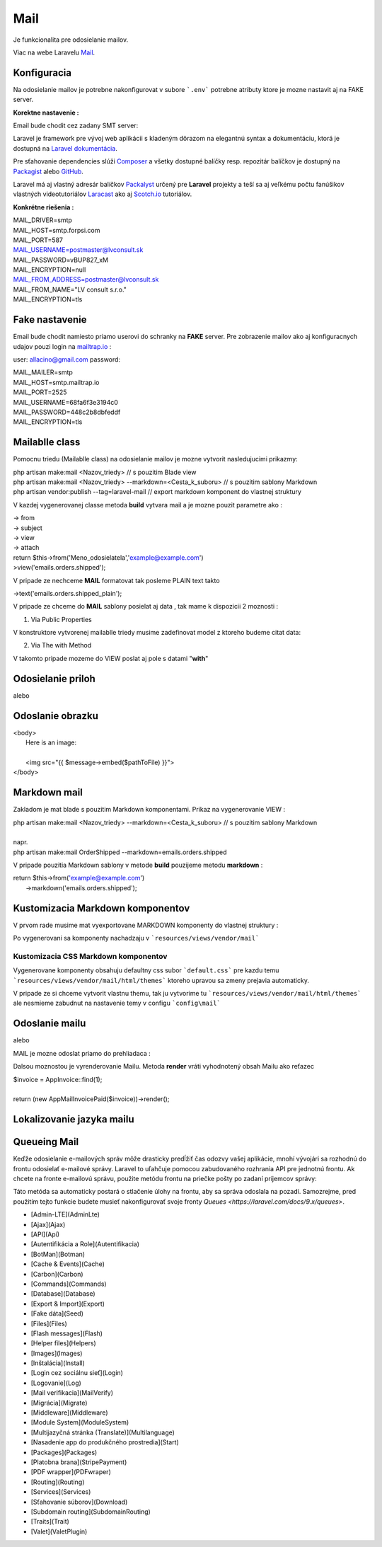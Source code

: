 .. _doc_laravel_mail:

Mail
====

Je funkcionalita pre odosielanie mailov.

Viac na webe Laravelu `Mail <https://laravel.com/docs/9.x/mail>`_.

Konfiguracia
------------

Na odosielanie mailov je potrebne nakonfigurovat v subore ```.env``` potrebne atributy ktore je mozne nastavit aj na FAKE server.

**Korektne nastavenie :**

Email bude chodit cez zadany SMT server:

Laravel je framework pre vývoj web aplikácii s kladeným dôrazom na elegantnú syntax a dokumentáciu, ktorá je dostupná na `Laravel dokumentácia <https://laravel.com/docs/9.x>`_.

Pre sťahovanie dependencies slúži `Composer <https://getcomposer.org/>`_ a všetky dostupné balíčky resp. repozitár balíčkov je dostupný na `Packagist <https://packagist.org/>`_ alebo `GitHub <https://github.com/>`_.

Laravel má aj vlastný adresár balíčkov `Packalyst <http://packalyst.com/>`_ určený pre **Laravel** projekty a teší sa aj veľkému počtu fanúšikov vlastných videotutoriálov `Laracast <https://laracasts.com/>`_ ako aj `Scotch.io <https://scotch.io/tag/laravel>`_ tutoriálov.

**Konkrétne riešenia :**

.. line-block::
   MAIL_DRIVER=smtp
   MAIL_HOST=smtp.forpsi.com
   MAIL_PORT=587
   MAIL_USERNAME=postmaster@lvconsult.sk
   MAIL_PASSWORD=vBUP827_xM
   MAIL_ENCRYPTION=null
   MAIL_FROM_ADDRESS=postmaster@lvconsult.sk
   MAIL_FROM_NAME="LV consult s.r.o."
   MAIL_ENCRYPTION=tls

Fake nastavenie
---------------

Email bude chodit namiesto priamo userovi do schranky na **FAKE** server.
Pre zobrazenie mailov ako aj konfiguracnych udajov pouzi login na `mailtrap.io <https://mailtrap.io/signin>`_ :

user: allacino@gmail.com
password:

.. line-block::
	MAIL_MAILER=smtp
	MAIL_HOST=smtp.mailtrap.io
	MAIL_PORT=2525
	MAIL_USERNAME=68fa6f3e3194c0
	MAIL_PASSWORD=448c2b8dbfeddf
	MAIL_ENCRYPTION=tls

Mailablle class
---------------

Pomocnu triedu (Mailablle class) na odosielanie mailov je mozne vytvorit nasledujucimi prikazmy:

.. line-block::
   php artisan make:mail <Nazov_triedy>                                      // s pouzitim Blade view
   php artisan make:mail <Nazov_triedy> --markdown=<Cesta_k_suboru>          // s pouzitim sablony Markdown
   php artisan vendor:publish --tag=laravel-mail                             // export markdown komponent do vlastnej struktury

V kazdej vygenerovanej classe metoda **build** vytvara mail a je mozne pouzit parametre ako :

.. line-block::
   -> from
   -> subject
   -> view
   -> attach

.. line-block::
   return $this->from('Meno_odosielatela','example@example.com')
   >view('emails.orders.shipped');

V pripade ze nechceme **MAIL** formatovat tak posleme PLAIN text takto

.. line-block::
   ->text('emails.orders.shipped_plain');

V pripade ze chceme do **MAIL** sablony posielat aj data , tak mame k dispozicii 2 moznosti :

1. Via Public Properties

V konstruktore vytvorenej mailablle triedy musime zadefinovat model z ktoreho budeme citat data:

.. code-block:: php
   public $order;
   public function __construct(Order $order)
   {
       $this->order = $order;
   }

2. Via The with Method

V takomto pripade mozeme do VIEW poslat aj pole s datami "**with**"

.. code-block:: php
   public function build()
   {
       return $this->view('emails.orders.shipped')
                    ->with([
                        'orderName' => $this->order->name,
                        'orderPrice' => $this->order->price,
                    ]);
   }

Odosielanie priloh
------------------

.. code-block:: php
   public function build()
   {
       return $this->view('emails.orders.shipped')
                   ->attach('/path/to/file');
   }

alebo

.. code-block:: php
   public function build()
   {
       return $this->view('emails.orders.shipped')
                   ->attach('/path/to/file', [
                       'as' => 'name.pdf',
                       'mime' => 'application/pdf',
                   ]);
   }

Odoslanie obrazku
-----------------

.. line-block::
   <body>
    Here is an image:

    <img src="{{ $message->embed($pathToFile) }}">
   </body>

Markdown mail
-------------

Zakladom je mat blade s pouzitim Markdown komponentami. Prikaz na vygenerovanie VIEW :

.. line-block::
   php artisan make:mail <Nazov_triedy> --markdown=<Cesta_k_suboru>          // s pouzitim sablony Markdown

   napr.

.. line-block::
   php artisan make:mail OrderShipped --markdown=emails.orders.shipped

V pripade pouzitia Markdown sablony v metode **build** pouzijeme metodu **markdown** :

.. line-block::
   return $this->from('example@example.com')
                ->markdown('emails.orders.shipped');

Kustomizacia Markdown komponentov
---------------------------------

V prvom rade musime mat vyexportovane MARKDOWN komponenty do vlastnej struktury :

.. code-block:: console
   php artisan vendor:publish --tag=laravel-mail

Po vygenerovani sa komponenty nachadzaju v ```resources/views/vendor/mail```

Kustomizacia CSS Markdown komponentov
*************************************

Vygenerovane komponenty obsahuju defaultny css subor ```default.css``` pre kazdu temu  ```resources/views/vendor/mail/html/themes``` ktoreho upravou sa zmeny prejavia automaticky.

V pripade ze si chceme vytvorit vlastnu themu, tak ju vytvorime tu ```resources/views/vendor/mail/html/themes``` ale nesmieme zabudnut na nastavenie temy v configu ```config\mail```

Odoslanie mailu
---------------

.. code-block:: php
	Mail::to($request->user())->send(new OrderShipped($order));

alebo

.. code-block:: php
	Mail::to($request->user())
		->cc($moreUsers)
		->bcc($evenMoreUsers)
		->send(new OrderShipped($order));

MAIL je mozne odoslat priamo do prehliadaca :

.. code-block:: php
	Route::get('/mailable', function () {
    	$invoice = App\Invoice::find(1);

		return new App\Mail\InvoicePaid($invoice);
	});

Dalsou moznostou je vyrenderovanie Mailu. Metoda **render** vráti vyhodnotený obsah Mailu ako reťazec

.. line-block::
   $invoice = App\Invoice::find(1);

   return (new App\Mail\InvoicePaid($invoice))->render();

Lokalizovanie jazyka mailu
--------------------------

.. code-block:: php
	Mail::to($request->user())->send(
    (new OrderShipped($order))->locale('es')
	);

Queueing Mail
-------------

Keďže odosielanie e-mailových správ môže drasticky predĺžiť čas odozvy vašej aplikácie, mnohí vývojári sa rozhodnú do frontu odosielať e-mailové správy.
Laravel to uľahčuje pomocou zabudovaného rozhrania API pre jednotnú frontu.
Ak chcete na fronte e-mailovú správu, použite metódu frontu na priečke pošty po zadaní príjemcov správy:

.. code-block:: php
   Mail::to($request->user())
		->cc($moreUsers)
		->bcc($evenMoreUsers)
		->queue(new OrderShipped($order));

Táto metóda sa automaticky postará o stlačenie úlohy na frontu, aby sa správa odoslala na pozadí. Samozrejme, pred použitím tejto funkcie budete musieť nakonfigurovať svoje fronty `Queues <https://laravel.com/docs/9.x/queues>`.

* [Admin-LTE](AdminLte)
* [Ajax](Ajax)
* [API](Api)
* [Autentifikácia a Role](Autentifikacia)
* [BotMan](Botman)
* [Cache &  Events](Cache)
* [Carbon](Carbon)
* [Commands](Commands)
* [Database](Database)
* [Export & Import](Export)
* [Fake dáta](Seed)
* [Files](Files)
* [Flash messages](Flash)
* [Helper files](Helpers)
* [Images](Images)
* [Inštalácia](Install)
* [Login cez sociálnu sieť](Login)
* [Logovanie](Log)
* [Mail verifikacia](MailVerify)
* [Migrácia](Migrate)
* [Middleware](Middleware)
* [Module System](ModuleSystem)
* [Multijazyčná stránka (Translate)](Multilanguage)
* [Nasadenie app do produkčného prostredia](Start)
* [Packages](Packages)
* [Platobna brana](StripePayment)
* [PDF wrapper](PDFwraper)
* [Routing](Routing)
* [Services](Services)
* [Sťahovanie súborov](Download)
* [Subdomain routing](SubdomainRouting)
* [Traits](Trait)
* [Valet](ValetPlugin)


